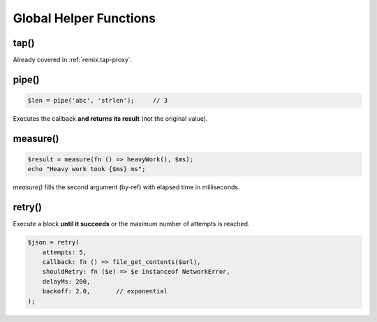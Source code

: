 .. _remix.helpers:

=========================
Global Helper Functions
=========================

tap()
-----

Already covered in :ref:`remix.tap-proxy`.

pipe()
------

.. code-block:: php

   $len = pipe('abc', 'strlen');     // 3

Executes the callback **and returns its result** (not the original
value).

measure()
---------

.. code-block:: php

   $result = measure(fn () => heavyWork(), $ms);
   echo "Heavy work took {$ms} ms";

`measure()` fills the second argument (by-ref) with elapsed time in
milliseconds.

retry()
-------

Execute a block **until it succeeds** or the maximum number of attempts
is reached.

.. code-block:: php

   $json = retry(
       attempts: 5,
       callback: fn () => file_get_contents($url),
       shouldRetry: fn ($e) => $e instanceof NetworkError,
       delayMs: 200,
       backoff: 2.0,       // exponential
   );
